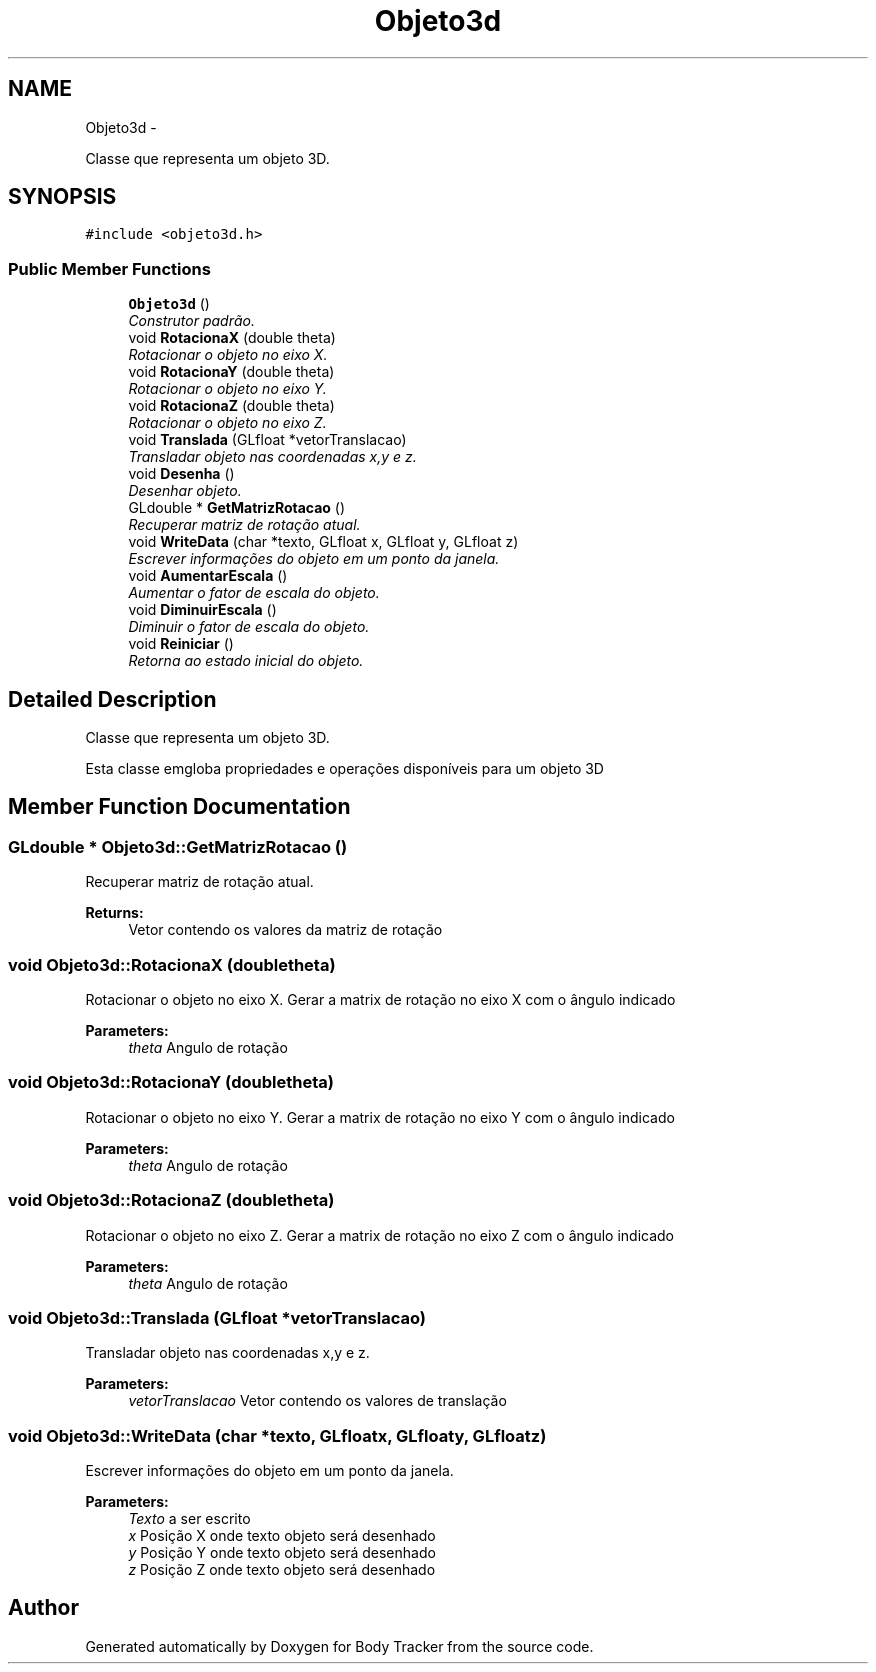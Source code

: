 .TH "Objeto3d" 3 "Tue Mar 17 2015" "Version 1.0.0" "Body Tracker" \" -*- nroff -*-
.ad l
.nh
.SH NAME
Objeto3d \- 
.PP
Classe que representa um objeto 3D\&.  

.SH SYNOPSIS
.br
.PP
.PP
\fC#include <objeto3d\&.h>\fP
.SS "Public Member Functions"

.in +1c
.ti -1c
.RI "\fBObjeto3d\fP ()"
.br
.RI "\fIConstrutor padrão\&. \fP"
.ti -1c
.RI "void \fBRotacionaX\fP (double theta)"
.br
.RI "\fIRotacionar o objeto no eixo X\&. \fP"
.ti -1c
.RI "void \fBRotacionaY\fP (double theta)"
.br
.RI "\fIRotacionar o objeto no eixo Y\&. \fP"
.ti -1c
.RI "void \fBRotacionaZ\fP (double theta)"
.br
.RI "\fIRotacionar o objeto no eixo Z\&. \fP"
.ti -1c
.RI "void \fBTranslada\fP (GLfloat *vetorTranslacao)"
.br
.RI "\fITransladar objeto nas coordenadas x,y e z\&. \fP"
.ti -1c
.RI "void \fBDesenha\fP ()"
.br
.RI "\fIDesenhar objeto\&. \fP"
.ti -1c
.RI "GLdouble * \fBGetMatrizRotacao\fP ()"
.br
.RI "\fIRecuperar matriz de rotação atual\&. \fP"
.ti -1c
.RI "void \fBWriteData\fP (char *texto, GLfloat x, GLfloat y, GLfloat z)"
.br
.RI "\fIEscrever informações do objeto em um ponto da janela\&. \fP"
.ti -1c
.RI "void \fBAumentarEscala\fP ()"
.br
.RI "\fIAumentar o fator de escala do objeto\&. \fP"
.ti -1c
.RI "void \fBDiminuirEscala\fP ()"
.br
.RI "\fIDiminuir o fator de escala do objeto\&. \fP"
.ti -1c
.RI "void \fBReiniciar\fP ()"
.br
.RI "\fIRetorna ao estado inicial do objeto\&. \fP"
.in -1c
.SH "Detailed Description"
.PP 
Classe que representa um objeto 3D\&. 

Esta classe emgloba propriedades e operações disponíveis para um objeto 3D 
.SH "Member Function Documentation"
.PP 
.SS "GLdouble * Objeto3d::GetMatrizRotacao ()"

.PP
Recuperar matriz de rotação atual\&. 
.PP
\fBReturns:\fP
.RS 4
Vetor contendo os valores da matriz de rotação 
.RE
.PP

.SS "void Objeto3d::RotacionaX (doubletheta)"

.PP
Rotacionar o objeto no eixo X\&. Gerar a matrix de rotação no eixo X com o ângulo indicado 
.PP
\fBParameters:\fP
.RS 4
\fItheta\fP Angulo de rotação 
.RE
.PP

.SS "void Objeto3d::RotacionaY (doubletheta)"

.PP
Rotacionar o objeto no eixo Y\&. Gerar a matrix de rotação no eixo Y com o ângulo indicado 
.PP
\fBParameters:\fP
.RS 4
\fItheta\fP Angulo de rotação 
.RE
.PP

.SS "void Objeto3d::RotacionaZ (doubletheta)"

.PP
Rotacionar o objeto no eixo Z\&. Gerar a matrix de rotação no eixo Z com o ângulo indicado 
.PP
\fBParameters:\fP
.RS 4
\fItheta\fP Angulo de rotação 
.RE
.PP

.SS "void Objeto3d::Translada (GLfloat *vetorTranslacao)"

.PP
Transladar objeto nas coordenadas x,y e z\&. 
.PP
\fBParameters:\fP
.RS 4
\fIvetorTranslacao\fP Vetor contendo os valores de translação 
.RE
.PP

.SS "void Objeto3d::WriteData (char *texto, GLfloatx, GLfloaty, GLfloatz)"

.PP
Escrever informações do objeto em um ponto da janela\&. 
.PP
\fBParameters:\fP
.RS 4
\fITexto\fP a ser escrito 
.br
\fIx\fP Posição X onde texto objeto será desenhado 
.br
\fIy\fP Posição Y onde texto objeto será desenhado 
.br
\fIz\fP Posição Z onde texto objeto será desenhado 
.RE
.PP


.SH "Author"
.PP 
Generated automatically by Doxygen for Body Tracker from the source code\&.
